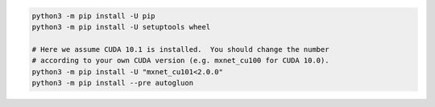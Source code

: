 .. code-block:: bash

    python3 -m pip install -U pip
    python3 -m pip install -U setuptools wheel

    # Here we assume CUDA 10.1 is installed.  You should change the number
    # according to your own CUDA version (e.g. mxnet_cu100 for CUDA 10.0).
    python3 -m pip install -U "mxnet_cu101<2.0.0"
    python3 -m pip install --pre autogluon
